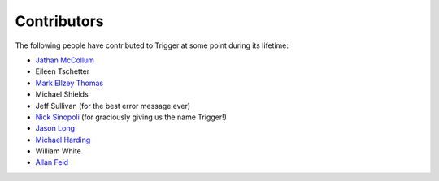 Contributors
============

The following people have contributed to Trigger at some point during its
lifetime: 

- `Jathan McCollum <https://github.com/jathanism>`_
- Eileen Tschetter
- `Mark Ellzey Thomas <https://github.com/ellzey>`_
- Michael Shields
- Jeff Sullivan (for the best error message ever)
- `Nick Sinopoli <https://github.com/NSinopoli>`_ (for graciously giving us the
  name Trigger!)
- `Jason Long <https://github.com/sh0x>`_
- `Michael Harding <https://github.com/mvh>`_
- William White
- `Allan Feid <https://github.com/crazed>`_
